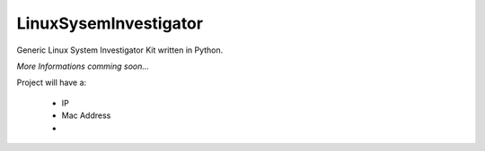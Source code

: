 LinuxSysemInvestigator
========================

Generic Linux System Investigator Kit written in Python.

`More Informations comming soon...`

Project will have a:

 - IP
 - Mac Address
 - 